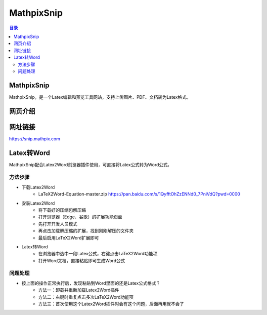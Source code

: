 MathpixSnip
=============
.. contents:: 目录

MathpixSnip
---------------
MathpixSnip，是一个Latex编辑和预览工具网站，支持上传图片、PDF、文档转为Latex格式。

网页介绍
----------
.. figure:: images/MathpixSnip.png

网址链接
-----------
https://snip.mathpix.com

Latex转Word
---------------
MathpixSnip配合Latex2Word浏览器插件使用，可直接将Latex公式转为Word公式。

方法步骤
~~~~~~~~~~
- 下载Latex2Word
    - LaTeX2Word-Equation-master.zip https://pan.baidu.com/s/1QyfftOhZzENNd0_7PniVdQ?pwd=0000
- 安装Latex2Word
    - 将下载好的压缩包解压缩
    - 打开浏览器（Edge、谷歌）的扩展功能页面
    - 先打开开发人员模式
    - 再点击加载解压缩的扩展，找到刚刚解压的文件夹
    - 最后启用LaTeX2Word扩展即可
- Latex转Word
    - 在浏览器中选中一段Latex公式，右键点击LaTeX2Word功能项
    - 打开Word文档，直接粘贴即可生成Word公式

问题处理
~~~~~~~~~
- 按上面的操作正常执行后，发现粘贴到Word里面的还是Latex公式格式？
    - 方法一：卸载并重新加载Latex2Word插件
    - 方法二：右键时重复点击多次LaTeX2Word功能项
    - 方法三：首次使用这个Latex2Word插件时会有这个问题，后面再用就不会了